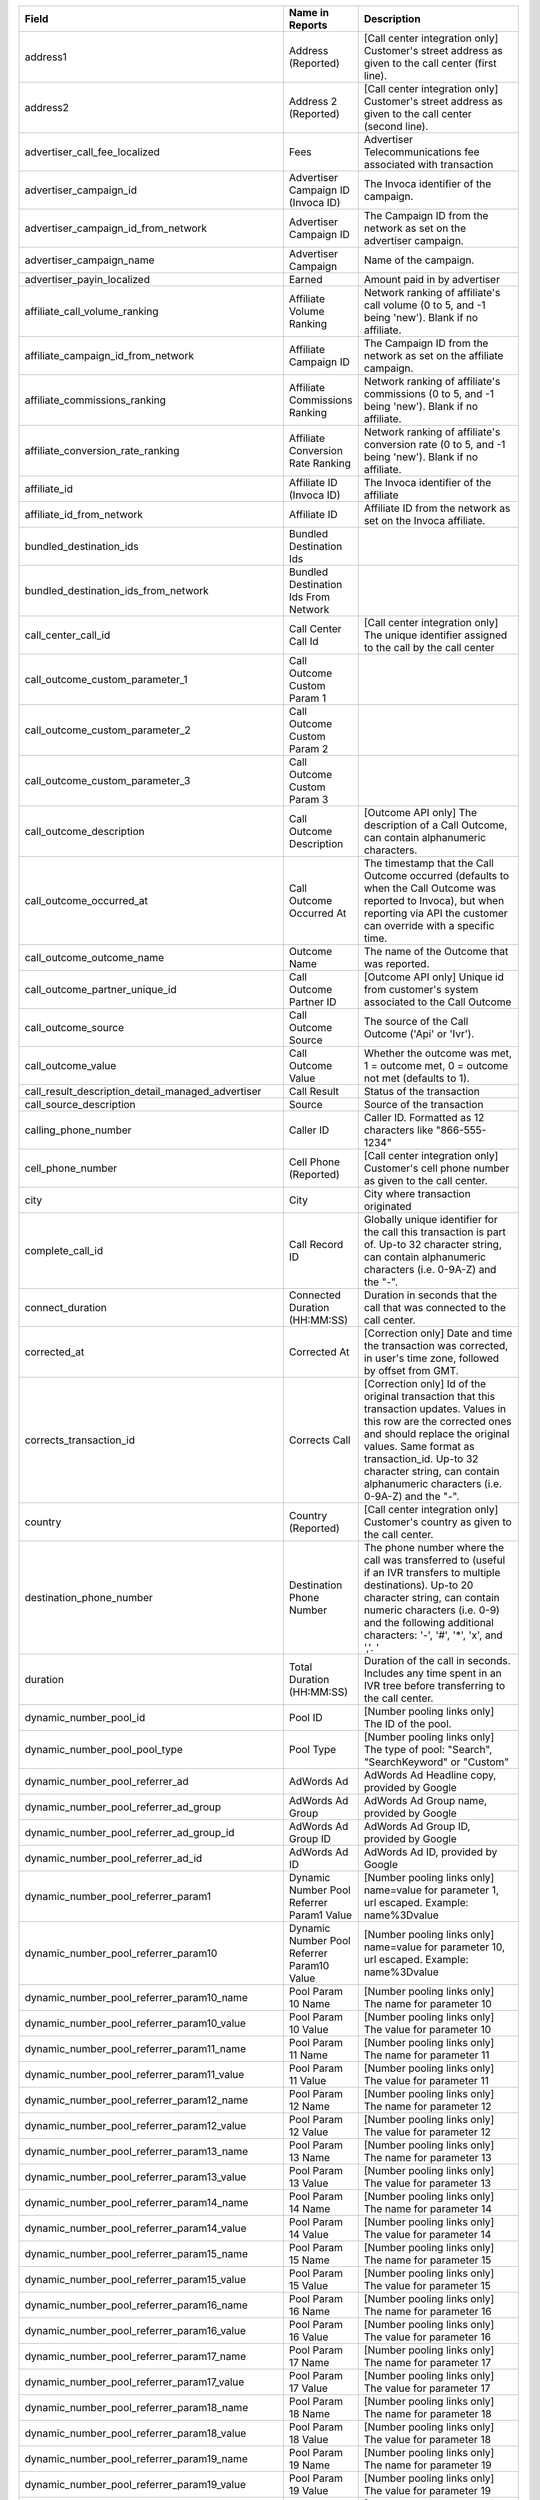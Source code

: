 
..  list-table::
  :widths: 30 8 40
  :header-rows: 1
  :class: parameters

  * - Field
    - Name in Reports
    - Description

  * - address1
    - Address (Reported)
    - [Call center integration only] Customer's street address as given to the call center (first line).

  * - address2
    - Address 2 (Reported)
    - [Call center integration only] Customer's street address as given to the call center (second line).

  * - advertiser_call_fee_localized
    - Fees
    - Advertiser Telecommunications fee associated with transaction

  * - advertiser_campaign_id
    - Advertiser Campaign ID (Invoca ID)
    - The Invoca identifier of the campaign.

  * - advertiser_campaign_id_from_network
    - Advertiser Campaign ID
    - The Campaign ID from the network as set on the advertiser campaign.

  * - advertiser_campaign_name
    - Advertiser Campaign
    - Name of the campaign.

  * - advertiser_payin_localized
    - Earned
    - Amount paid in by advertiser

  * - affiliate_call_volume_ranking
    - Affiliate Volume Ranking
    - Network ranking of affiliate's call volume (0 to 5, and -1 being 'new'). Blank if no affiliate.

  * - affiliate_campaign_id_from_network
    - Affiliate Campaign ID
    - The Campaign ID from the network as set on the affiliate campaign.

  * - affiliate_commissions_ranking
    - Affiliate Commissions Ranking
    - Network ranking of affiliate's commissions (0 to 5, and -1 being 'new'). Blank if no affiliate.

  * - affiliate_conversion_rate_ranking
    - Affiliate Conversion Rate Ranking
    - Network ranking of affiliate's conversion rate (0 to 5, and -1 being 'new'). Blank if no affiliate.

  * - affiliate_id
    - Affiliate ID (Invoca ID)
    - The Invoca identifier of the affiliate

  * - affiliate_id_from_network
    - Affiliate ID
    - Affiliate ID from the network as set on the Invoca affiliate.

  * - bundled_destination_ids
    - Bundled Destination Ids
    - 

  * - bundled_destination_ids_from_network
    - Bundled Destination Ids From Network
    - 

  * - call_center_call_id
    - Call Center Call Id
    - [Call center integration only] The unique identifier assigned to the call by the call center

  * - call_outcome_custom_parameter_1
    - Call Outcome Custom Param 1
    - 

  * - call_outcome_custom_parameter_2
    - Call Outcome Custom Param 2
    - 

  * - call_outcome_custom_parameter_3
    - Call Outcome Custom Param 3
    - 

  * - call_outcome_description
    - Call Outcome Description
    - [Outcome API only] The description of a Call Outcome, can contain alphanumeric characters.

  * - call_outcome_occurred_at
    - Call Outcome Occurred At
    - The timestamp that the Call Outcome occurred (defaults to when the Call Outcome was reported to Invoca), but when reporting via API the customer can override with a specific time.

  * - call_outcome_outcome_name
    - Outcome Name
    - The name of the Outcome that was reported.

  * - call_outcome_partner_unique_id
    - Call Outcome Partner ID
    - [Outcome API only] Unique id from customer's system associated to the Call Outcome

  * - call_outcome_source
    - Call Outcome Source
    - The source of the Call Outcome ('Api' or 'Ivr').

  * - call_outcome_value
    - Call Outcome Value
    - Whether the outcome was met, 1 = outcome met, 0 = outcome not met (defaults to 1).

  * - call_result_description_detail_managed_advertiser
    - Call Result
    - Status of the transaction

  * - call_source_description
    - Source
    - Source of the transaction

  * - calling_phone_number
    - Caller ID
    - Caller ID. Formatted as 12 characters like "866-555-1234"

  * - cell_phone_number
    - Cell Phone (Reported)
    - [Call center integration only] Customer's cell phone number as given to the call center.

  * - city
    - City
    - City where transaction originated

  * - complete_call_id
    - Call Record ID
    - Globally unique identifier for the call this transaction is part of. Up-to 32 character string, can contain alphanumeric characters (i.e. 0-9A-Z) and the "-".

  * - connect_duration
    - Connected Duration (HH:MM:SS)
    - Duration in seconds that the call that was connected to the call center.

  * - corrected_at
    - Corrected At
    - [Correction only] Date and time the transaction was corrected, in user's time zone, followed by offset from GMT.

  * - corrects_transaction_id
    - Corrects Call
    - [Correction only] Id of the original transaction that this transaction updates. Values in this row are the corrected ones and should replace the original values. Same format as transaction_id. Up-to 32 character string, can contain alphanumeric characters (i.e. 0-9A-Z) and the "-".

  * - country
    - Country (Reported)
    - [Call center integration only] Customer's country as given to the call center.

  * - destination_phone_number
    - Destination Phone Number
    - The phone number where the call was transferred to (useful if an IVR transfers to multiple destinations). Up-to 20 character string, can contain numeric characters (i.e. 0-9) and the following additional characters: '-', '#', '*', 'x', and ','. '

  * - duration
    - Total Duration (HH:MM:SS)
    - Duration of the call in seconds. Includes any time spent in an IVR tree before transferring to the call center.

  * - dynamic_number_pool_id
    - Pool ID
    - [Number pooling links only] The ID of the pool.

  * - dynamic_number_pool_pool_type
    - Pool Type
    - [Number pooling links only] The type of pool: "Search", "SearchKeyword" or "Custom"

  * - dynamic_number_pool_referrer_ad
    - AdWords Ad
    - AdWords Ad Headline copy, provided by Google

  * - dynamic_number_pool_referrer_ad_group
    - AdWords Ad Group
    - AdWords Ad Group name, provided by Google

  * - dynamic_number_pool_referrer_ad_group_id
    - AdWords Ad Group ID
    - AdWords Ad Group ID, provided by Google

  * - dynamic_number_pool_referrer_ad_id
    - AdWords Ad ID
    - AdWords Ad ID, provided by Google

  * - dynamic_number_pool_referrer_param1
    - Dynamic Number Pool Referrer Param1 Value
    - [Number pooling links only] name=value for parameter 1, url escaped. Example: name%3Dvalue

  * - dynamic_number_pool_referrer_param10
    - Dynamic Number Pool Referrer Param10 Value
    - [Number pooling links only] name=value for parameter 10, url escaped. Example: name%3Dvalue

  * - dynamic_number_pool_referrer_param10_name
    - Pool Param 10 Name
    - [Number pooling links only] The name for parameter 10

  * - dynamic_number_pool_referrer_param10_value
    - Pool Param 10 Value
    - [Number pooling links only] The value for parameter 10

  * - dynamic_number_pool_referrer_param11_name
    - Pool Param 11 Name
    - [Number pooling links only] The name for parameter 11

  * - dynamic_number_pool_referrer_param11_value
    - Pool Param 11 Value
    - [Number pooling links only] The value for parameter 11

  * - dynamic_number_pool_referrer_param12_name
    - Pool Param 12 Name
    - [Number pooling links only] The name for parameter 12

  * - dynamic_number_pool_referrer_param12_value
    - Pool Param 12 Value
    - [Number pooling links only] The value for parameter 12

  * - dynamic_number_pool_referrer_param13_name
    - Pool Param 13 Name
    - [Number pooling links only] The name for parameter 13

  * - dynamic_number_pool_referrer_param13_value
    - Pool Param 13 Value
    - [Number pooling links only] The value for parameter 13

  * - dynamic_number_pool_referrer_param14_name
    - Pool Param 14 Name
    - [Number pooling links only] The name for parameter 14

  * - dynamic_number_pool_referrer_param14_value
    - Pool Param 14 Value
    - [Number pooling links only] The value for parameter 14

  * - dynamic_number_pool_referrer_param15_name
    - Pool Param 15 Name
    - [Number pooling links only] The name for parameter 15

  * - dynamic_number_pool_referrer_param15_value
    - Pool Param 15 Value
    - [Number pooling links only] The value for parameter 15

  * - dynamic_number_pool_referrer_param16_name
    - Pool Param 16 Name
    - [Number pooling links only] The name for parameter 16

  * - dynamic_number_pool_referrer_param16_value
    - Pool Param 16 Value
    - [Number pooling links only] The value for parameter 16

  * - dynamic_number_pool_referrer_param17_name
    - Pool Param 17 Name
    - [Number pooling links only] The name for parameter 17

  * - dynamic_number_pool_referrer_param17_value
    - Pool Param 17 Value
    - [Number pooling links only] The value for parameter 17

  * - dynamic_number_pool_referrer_param18_name
    - Pool Param 18 Name
    - [Number pooling links only] The name for parameter 18

  * - dynamic_number_pool_referrer_param18_value
    - Pool Param 18 Value
    - [Number pooling links only] The value for parameter 18

  * - dynamic_number_pool_referrer_param19_name
    - Pool Param 19 Name
    - [Number pooling links only] The name for parameter 19

  * - dynamic_number_pool_referrer_param19_value
    - Pool Param 19 Value
    - [Number pooling links only] The value for parameter 19

  * - dynamic_number_pool_referrer_param1_name
    - Pool Param 1 Name
    - [Number pooling links only] The name for parameter 1

  * - dynamic_number_pool_referrer_param1_value
    - Pool Param 1 Value
    - [Number pooling links only] The value for parameter 1

  * - dynamic_number_pool_referrer_param2
    - Dynamic Number Pool Referrer Param2 Value
    - [Number pooling links only] name=value for parameter 2, url escaped. Example: name%3Dvalue

  * - dynamic_number_pool_referrer_param20_name
    - Pool Param 20 Name
    - [Number pooling links only] The name for parameter 20

  * - dynamic_number_pool_referrer_param20_value
    - Pool Param 20 Value
    - [Number pooling links only] The value for parameter 20

  * - dynamic_number_pool_referrer_param21_name
    - Pool Param 21 Name
    - [Number pooling links only] The name for parameter 21

  * - dynamic_number_pool_referrer_param21_value
    - Pool Param 21 Value
    - [Number pooling links only] The value for parameter 21

  * - dynamic_number_pool_referrer_param22_name
    - Pool Param 22 Name
    - [Number pooling links only] The name for parameter 22

  * - dynamic_number_pool_referrer_param22_value
    - Pool Param 22 Value
    - [Number pooling links only] The value for parameter 22

  * - dynamic_number_pool_referrer_param23_name
    - Pool Param 23 Name
    - [Number pooling links only] The name for parameter 23

  * - dynamic_number_pool_referrer_param23_value
    - Pool Param 23 Value
    - [Number pooling links only] The value for parameter 23

  * - dynamic_number_pool_referrer_param24_name
    - Pool Param 24 Name
    - [Number pooling links only] The name for parameter 24

  * - dynamic_number_pool_referrer_param24_value
    - Pool Param 24 Value
    - [Number pooling links only] The value for parameter 24

  * - dynamic_number_pool_referrer_param25_name
    - Pool Param 25 Name
    - [Number pooling links only] The name for parameter 25

  * - dynamic_number_pool_referrer_param25_value
    - Pool Param 25 Value
    - [Number pooling links only] The value for parameter 25

  * - dynamic_number_pool_referrer_param2_name
    - Pool Param 2 Name
    - [Number pooling links only] The name for parameter 2

  * - dynamic_number_pool_referrer_param2_value
    - Pool Param 2 Value
    - [Number pooling links only] The value for parameter 2

  * - dynamic_number_pool_referrer_param3
    - Dynamic Number Pool Referrer Param3 Value
    - [Number pooling links only] name=value for parameter 3, url escaped. Example: name%3Dvalue

  * - dynamic_number_pool_referrer_param3_name
    - Pool Param 3 Name
    - [Number pooling links only] The name for parameter 3

  * - dynamic_number_pool_referrer_param3_value
    - Pool Param 3 Value
    - [Number pooling links only] The value for parameter 3

  * - dynamic_number_pool_referrer_param4
    - Dynamic Number Pool Referrer Param4 Value
    - [Number pooling links only] name=value for parameter 4, url escaped. Example: name%3Dvalue

  * - dynamic_number_pool_referrer_param4_name
    - Pool Param 4 Name
    - [Number pooling links only] The name for parameter 4

  * - dynamic_number_pool_referrer_param4_value
    - Pool Param 4 Value
    - [Number pooling links only] The value for parameter 4

  * - dynamic_number_pool_referrer_param5
    - Dynamic Number Pool Referrer Param5 Value
    - [Number pooling links only] name=value for parameter 5, url escaped. Example: name%3Dvalue

  * - dynamic_number_pool_referrer_param5_name
    - Pool Param 5 Name
    - [Number pooling links only] The name for parameter 5

  * - dynamic_number_pool_referrer_param5_value
    - Pool Param 5 Value
    - [Number pooling links only] The value for parameter 5

  * - dynamic_number_pool_referrer_param6
    - Dynamic Number Pool Referrer Param6 Value
    - [Number pooling links only] name=value for parameter 6, url escaped. Example: name%3Dvalue

  * - dynamic_number_pool_referrer_param6_name
    - Pool Param 6 Name
    - [Number pooling links only] The name for parameter 6

  * - dynamic_number_pool_referrer_param6_value
    - Pool Param 6 Value
    - [Number pooling links only] The value for parameter 6

  * - dynamic_number_pool_referrer_param7
    - Dynamic Number Pool Referrer Param7 Value
    - [Number pooling links only] name=value for parameter 7, url escaped. Example: name%3Dvalue

  * - dynamic_number_pool_referrer_param7_name
    - Pool Param 7 Name
    - [Number pooling links only] The name for parameter 7

  * - dynamic_number_pool_referrer_param7_value
    - Pool Param 7 Value
    - [Number pooling links only] The value for parameter 7

  * - dynamic_number_pool_referrer_param8
    - Dynamic Number Pool Referrer Param8 Value
    - [Number pooling links only] name=value for parameter 8, url escaped. Example: name%3Dvalue

  * - dynamic_number_pool_referrer_param8_name
    - Pool Param 8 Name
    - [Number pooling links only] The name for parameter 8

  * - dynamic_number_pool_referrer_param8_value
    - Pool Param 8 Value
    - [Number pooling links only] The value for parameter 8

  * - dynamic_number_pool_referrer_param9
    - Dynamic Number Pool Referrer Param9 Value
    - [Number pooling links only] name=value for parameter 9, url escaped. Example: name%3Dvalue

  * - dynamic_number_pool_referrer_param9_name
    - Pool Param 9 Name
    - [Number pooling links only] The name for parameter 9

  * - dynamic_number_pool_referrer_param9_value
    - Pool Param 9 Value
    - [Number pooling links only] The value for parameter 9

  * - dynamic_number_pool_referrer_referrer_campaign
    - AdWords Campaign
    - AdWords Campaign name, provided by Google

  * - dynamic_number_pool_referrer_referrer_campaign_id
    - AdWords Campaign ID
    - AdWords Campaign ID, provided by Google

  * - dynamic_number_pool_referrer_search_engine
    - Traffic Source
    - [Number pooling links only] Search engine used.

  * - dynamic_number_pool_referrer_search_keywords
    - Keywords
    - [Number pooling links only] Search keywords used

  * - dynamic_number_pool_referrer_search_keywords_id
    - AdWords Keywords ID
    - AdWords Keyword ID, provided by Google

  * - dynamic_number_pool_referrer_search_type
    - Search Type
    - [Number pooling links only] "Paid" or "Organic".

  * - email_address
    - Email Address (Reported)
    - [Call center integration only] Email address as given to the call center.

  * - external_data
    - External Data
    - Additional data associated with the transaction

  * - home_phone_number
    - Home Phone (Reported)
    - [Call center integration only] Customer's home phone number as given to the call center.

  * - ivr_duration
    - IVR Duration (HH:MM:SS)
    - Duration in seconds that the call spent in the IVR tree.

  * - keypress_1
    - Key 1
    - Name of the first key that was pressed

  * - keypress_2
    - Key 2
    - Name of the second key that was pressed

  * - keypress_3
    - Key 3
    - Name of the third key that was pressed

  * - keypress_4
    - Key 4
    - Name of the fourth key that was pressed

  * - keypresses
    - Keypresses
    - List of unique keynames that were pressed during the call

  * - margin_localized
    - Margin
    - Difference between advertiser_payin_localized and affiliate_payout_localized

  * - matching_advertiser_payin_policies
    - Matching Advertiser Payin Policies
    - List of advertiser policies that matched (base, bonus1, bonus2, etc.) to determine the advertiser payin, separated by +. For example, base+bonus1+bonus3. Note that if there was any advertiser payin, this field guaranteed to start with base.

  * - media_type
    - Media Type
    - Media type of the transaction source

  * - mobile
    - Phone Type
    - "Landline" or "Mobile" or empty string if type is unknown

  * - name
    - Name (Reported)
    - [Call center integration only] Customer's full name as given to the call center.

  * - notes
    - Notes
    - Free-form notations on transaction

  * - opt_in_SMS
    - Opt In Sms
    - Whether the caller opted in to receive an SMS promotion.

  * - order_city
    - City (Reported)
    - [Call center integration only] Customer's city as given to the call center.

  * - original_order_id
    - Order ID
    - [Sales reporting only] Id of the original transaction that this row is in reference to. Up-to 32 character string, can contain alphanumeric characters (i.e. 0-9A-Z) and the "-".

  * - payin_conditions
    - Payin Conditions
    - Base condition with { highlighting } around the term(s) that disqualified advertiser payin. For example: duration > 1 min and {in_region}

  * - promo_line_description
    - Promo Number Description
    - Additional details about the transaction source

  * - qualified_regions
    - Qualified Regions
    - The list of regions that that the caller matched

  * - quantity_list
    - Quantity List
    - [Call center integration only] Comma-separated list of order quantities as reported by the call center. Each quantity in the list matches the sku_list entry in that same position.

  * - reason_code
    - Reason Code
    - [Call center integration only] Call center-specific status code giving the disposition of the call.

  * - recording
    - Recording
    - URL to the call recording, if available

  * - region
    - Region
    - Region (state, province or country) where transaction originated

  * - repeat_calling_phone_number
    - Repeat Caller
    - Whether the call was a repeat call. Repeat call detection is not applied to shared or unavailable caller ids.

  * - sale_amount
    - Sale Amount
    - [Call center integration only] Total order amount (not including shipping) as reported by the call center.

  * - signal_10_value
    - Signal: 10
    - Signals are configurable metrics that are tracked across calls, configured with rules about when the Signal is met (1 if Signal is met, 0 if Signal was applied to the call but not met, null if Signal was not applied to call)

  * - signal_1_value
    - Signal: Pepsi slot 1
    - Signals are configurable metrics that are tracked across calls, configured with rules about when the Signal is met (1 if Signal is met, 0 if Signal was applied to the call but not met, null if Signal was not applied to call)

  * - signal_2_value
    - Signal: Pepsi slot 2
    - Signals are configurable metrics that are tracked across calls, configured with rules about when the Signal is met (1 if Signal is met, 0 if Signal was applied to the call but not met, null if Signal was not applied to call)

  * - signal_3_value
    - Signal: Pepsi slot 3
    - Signals are configurable metrics that are tracked across calls, configured with rules about when the Signal is met (1 if Signal is met, 0 if Signal was applied to the call but not met, null if Signal was not applied to call)

  * - signal_4_value
    - Signal: 4
    - Signals are configurable metrics that are tracked across calls, configured with rules about when the Signal is met (1 if Signal is met, 0 if Signal was applied to the call but not met, null if Signal was not applied to call)

  * - signal_5_value
    - Signal: 5
    - Signals are configurable metrics that are tracked across calls, configured with rules about when the Signal is met (1 if Signal is met, 0 if Signal was applied to the call but not met, null if Signal was not applied to call)

  * - signal_6_value
    - Signal: 6
    - Signals are configurable metrics that are tracked across calls, configured with rules about when the Signal is met (1 if Signal is met, 0 if Signal was applied to the call but not met, null if Signal was not applied to call)

  * - signal_7_value
    - Signal: 7
    - Signals are configurable metrics that are tracked across calls, configured with rules about when the Signal is met (1 if Signal is met, 0 if Signal was applied to the call but not met, null if Signal was not applied to call)

  * - signal_8_value
    - Signal: 8
    - Signals are configurable metrics that are tracked across calls, configured with rules about when the Signal is met (1 if Signal is met, 0 if Signal was applied to the call but not met, null if Signal was not applied to call)

  * - signal_9_value
    - Signal: 9
    - Signals are configurable metrics that are tracked across calls, configured with rules about when the Signal is met (1 if Signal is met, 0 if Signal was applied to the call but not met, null if Signal was not applied to call)

  * - sku_list
    - SKU List
    - [Call center integration only] Comma-separated list of order SKUs as reported by the call center.

  * - start_time_local
    - Call Start Time
    - Start of the call in the API user's time zone, followed by offset from GMT.

  * - start_time_utc
    - Call Start Time (UTC timestamp)
    - Start of the call in milliseconds since Jan 1, 1970. Divide by 1000 to get Unix epoch time.

  * - start_time_xml
    - Call Start Time (XML formatted)
    - Start of the call in Soap XML formatted time.

  * - state_or_province
    - State or Province (Reported)
    - [Call center integration only] Customer's state or province as given to the call center.

  * - syndicated_ident
    - Syndicated ID
    - The syndicated id for this call.  Uniquely identifies syndication sources for a campaign.

  * - transaction_id
    - Transaction ID
    - Globally unique identifier for this transaction. Up-to 32 character string, can contain alphanumeric characters (i.e. 0-9A-Z) and the "-". This is the Primary Key of the results.

  * - transaction_type
    - Type
    - The type of transaction - Call or Reported Conversion.

  * - transfer_from_type
    - Transfer Type
    - Where the call came from

  * - verified_zip
    - Verified Zip Code
    - Zip Code entered by callers when prompted during call treatment

  * - virtual_line_id
    - Promo Number ID
    - The Promo Number ID from the network

  * - zip_code
    - Zip Code (Reported)
    - [Call center integration only] Customer's zip code as given to the call center.


